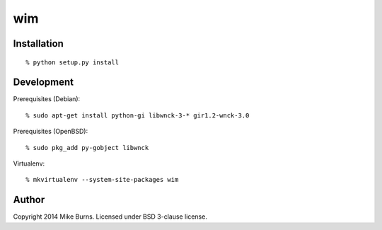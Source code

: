 ===
wim
===

Installation
------------

::

    % python setup.py install

Development
-----------

Prerequisites (Debian)::

    % sudo apt-get install python-gi libwnck-3-* gir1.2-wnck-3.0

Prerequisites (OpenBSD)::

    % sudo pkg_add py-gobject libwnck

Virtualenv::

    % mkvirtualenv --system-site-packages wim

Author
------
Copyright 2014 Mike Burns. Licensed under BSD 3-clause license.
